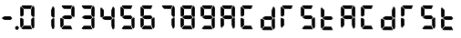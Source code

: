 SplineFontDB: 3.2
FontName: AirbusRMP
FullName: AirbusRMP
FamilyName: AirbusRMP
Weight: Regular
Copyright: Copyright (c) 2021, Tyler Knox
UComments: "2021-2-14: Created with FontForge (http://fontforge.org)"
Version: 001.000
ItalicAngle: 0
UnderlinePosition: -100
UnderlineWidth: 50
Ascent: 800
Descent: 200
InvalidEm: 0
LayerCount: 2
Layer: 0 0 "Back" 1
Layer: 1 0 "Fore" 0
XUID: [1021 809 -1304484988 14869]
OS2Version: 0
OS2_WeightWidthSlopeOnly: 0
OS2_UseTypoMetrics: 1
CreationTime: 1613333790
ModificationTime: 1613337650
OS2TypoAscent: 0
OS2TypoAOffset: 1
OS2TypoDescent: 0
OS2TypoDOffset: 1
OS2TypoLinegap: 0
OS2WinAscent: 0
OS2WinAOffset: 1
OS2WinDescent: 0
OS2WinDOffset: 1
HheadAscent: 0
HheadAOffset: 1
HheadDescent: 0
HheadDOffset: 1
OS2Vendor: 'PfEd'
MarkAttachClasses: 1
DEI: 91125
Encoding: ISO8859-1
UnicodeInterp: none
NameList: AGL For New Fonts
DisplaySize: -48
AntiAlias: 1
FitToEm: 0
WinInfo: 0 16 6
BeginPrivate: 0
EndPrivate
BeginChars: 256 25

StartChar: eight
Encoding: 56 56 0
Width: 562
Flags: HW
LayerCount: 2
Fore
SplineSet
304 547 m 25
 348 652 l 17
 382.427734375 636.74609375 390.682617188 611.734375 397 586 c 9
 397 363 l 17
 389.256835938 332.551757812 372.397460938 339.252929688 357 340 c 9
 305 387 l 25
 304 547 l 25
292 97 m 25
 103 98 l 25
 42 28 l 17
 46.31640625 14.30078125 53.8203125 2.7919921875 74 0 c 9
 335 0 l 25
 292 97 l 25
95 279 m 25
 95 279 97 110 97 111 c 0
 97 112 38 44 38 44 c 25
 20 45 l 25
 4 94 l 25
 2 291 l 17
 0.33984375 308.349609375 10.7080078125 316.93359375 41 311 c 9
 95 279 l 25
28 628 m 9
 100 553 l 25
 99 382 l 25
 46 351 l 25
 6 367 l 25
 4 594 l 17
 6.74609375 606.97265625 8.63671875 620.211914062 28 628 c 9
332 657 m 25
 294 563 l 25
 104 565 l 25
 50 624 l 17
 44.2294921875 638.611328125 36.4345703125 653.756835938 70 658 c 9
 332 657 l 25
289 383 m 25
 336 330 l 25
 295 281 l 25
 124 282 l 25
 59 319 l 17
 59 346.25 l 0
 125 383 l 9
 289 383 l 25
392 305 m 9
 394 84 l 17
 390.17578125 56.216796875 384.998046875 29.458984375 357 20 c 1
 343.76953125 20 l 0
 308 111 l 9
 305 273 l 25
 353 322 l 17
 375.774414062 329.428710938 390.528320312 326.112304688 392 305 c 9
EndSplineSet
EndChar

StartChar: period
Encoding: 46 46 1
Width: 0
Flags: HW
LayerCount: 2
Fore
SplineSet
-85 105 m 24
 -58 106 -35 82 -35 55 c 24
 -35 25 -55 -2 -85 -3 c 24
 -114 -4 -134 24 -134 52 c 24
 -134 80 -113 104 -85 105 c 24
EndSplineSet
EndChar

StartChar: zero
Encoding: 48 48 2
Width: 562
Flags: HW
LayerCount: 2
Fore
SplineSet
304 547 m 25
 348 652 l 17
 382.427734375 636.74609375 390.682617188 611.734375 397 586 c 9
 397 363 l 17
 389.256835938 332.551757812 372.397460938 339.252929688 357 340 c 9
 305 387 l 25
 304 547 l 25
292 97 m 25
 103 98 l 25
 42 28 l 17
 46.31640625 14.30078125 53.8203125 2.7919921875 74 0 c 9
 335 0 l 25
 292 97 l 25
95 279 m 25
 95 279 97 110 97 111 c 0
 97 112 38 44 38 44 c 25
 20 45 l 25
 4 94 l 25
 2 291 l 17
 0.33984375 308.349609375 10.7080078125 316.93359375 41 311 c 9
 95 279 l 25
28 628 m 9
 100 553 l 25
 99 382 l 25
 46 351 l 25
 6 367 l 25
 4 594 l 17
 6.74609375 606.97265625 8.63671875 620.211914062 28 628 c 9
332 657 m 25
 294 563 l 25
 104 565 l 25
 50 624 l 17
 44.2294921875 638.611328125 36.4345703125 653.756835938 70 658 c 9
 332 657 l 25
392 305 m 9
 394 84 l 17
 390.17578125 56.216796875 384.998046875 29.458984375 357 20 c 1
 343.76953125 20 l 0
 308 111 l 9
 305 273 l 25
 353 322 l 17
 375.774414062 329.428710938 390.528320312 326.112304688 392 305 c 9
EndSplineSet
EndChar

StartChar: one
Encoding: 49 49 3
Width: 562
Flags: HW
LayerCount: 2
Fore
SplineSet
304 547 m 25
 348 652 l 17
 382.427734375 636.74609375 390.682617188 611.734375 397 586 c 9
 397 363 l 17
 389.256835938 332.551757812 372.397460938 339.252929688 357 340 c 9
 305 387 l 25
 304 547 l 25
392 305 m 9
 394 84 l 17
 390.17578125 56.216796875 384.998046875 29.458984375 357 20 c 1
 343.76953125 20 l 0
 308 111 l 9
 305 273 l 25
 353 322 l 17
 375.774414062 329.428710938 390.528320312 326.112304688 392 305 c 9
EndSplineSet
EndChar

StartChar: two
Encoding: 50 50 4
Width: 562
Flags: HW
LayerCount: 2
Fore
SplineSet
304 547 m 25
 348 652 l 17
 382.427734375 636.74609375 390.682617188 611.734375 397 586 c 9
 397 363 l 17
 389.256835938 332.551757812 372.397460938 339.252929688 357 340 c 9
 305 387 l 25
 304 547 l 25
292 97 m 25
 103 98 l 25
 42 28 l 17
 46.31640625 14.30078125 53.8203125 2.7919921875 74 0 c 9
 335 0 l 25
 292 97 l 25
95 279 m 25
 95 279 97 110 97 111 c 0
 97 112 38 44 38 44 c 25
 20 45 l 25
 4 94 l 25
 2 291 l 17
 0.33984375 308.349609375 10.7080078125 316.93359375 41 311 c 9
 95 279 l 25
332 657 m 25
 294 563 l 25
 104 565 l 25
 50 624 l 17
 44.2294921875 638.611328125 36.4345703125 653.756835938 70 658 c 9
 332 657 l 25
289 383 m 25
 336 330 l 25
 295 281 l 25
 124 282 l 25
 59 319 l 17
 59 346.25 l 0
 125 383 l 9
 289 383 l 25
EndSplineSet
EndChar

StartChar: three
Encoding: 51 51 5
Width: 562
Flags: HW
LayerCount: 2
Fore
SplineSet
304 547 m 25
 348 652 l 17
 382.427734375 636.74609375 390.682617188 611.734375 397 586 c 9
 397 363 l 17
 389.256835938 332.551757812 372.397460938 339.252929688 357 340 c 9
 305 387 l 25
 304 547 l 25
292 97 m 25
 103 98 l 25
 42 28 l 17
 46.31640625 14.30078125 53.8203125 2.7919921875 74 0 c 9
 335 0 l 25
 292 97 l 25
332 657 m 25
 294 563 l 25
 104 565 l 25
 50 624 l 17
 44.2294921875 638.611328125 36.4345703125 653.756835938 70 658 c 9
 332 657 l 25
289 383 m 25
 336 330 l 25
 295 281 l 25
 124 282 l 25
 59 319 l 17
 59 346.25 l 0
 125 383 l 9
 289 383 l 25
392 305 m 9
 394 84 l 17
 390.17578125 56.216796875 384.998046875 29.458984375 357 20 c 1
 343.76953125 20 l 0
 308 111 l 9
 305 273 l 25
 353 322 l 17
 375.774414062 329.428710938 390.528320312 326.112304688 392 305 c 9
EndSplineSet
EndChar

StartChar: four
Encoding: 52 52 6
Width: 562
Flags: HW
LayerCount: 2
Fore
SplineSet
304 547 m 25
 348 652 l 17
 382.427734375 636.74609375 390.682617188 611.734375 397 586 c 9
 397 363 l 17
 389.256835938 332.551757812 372.397460938 339.252929688 357 340 c 9
 305 387 l 25
 304 547 l 25
28 628 m 9
 100 553 l 25
 99 382 l 25
 46 351 l 25
 6 367 l 25
 4 594 l 17
 6.74609375 606.97265625 8.63671875 620.211914062 28 628 c 9
289 383 m 25
 336 330 l 25
 295 281 l 25
 124 282 l 25
 59 319 l 17
 59 346.25 l 0
 125 383 l 9
 289 383 l 25
392 305 m 9
 394 84 l 17
 390.17578125 56.216796875 384.998046875 29.458984375 357 20 c 1
 343.76953125 20 l 0
 308 111 l 9
 305 273 l 25
 353 322 l 17
 375.774414062 329.428710938 390.528320312 326.112304688 392 305 c 9
EndSplineSet
EndChar

StartChar: five
Encoding: 53 53 7
Width: 562
Flags: HW
LayerCount: 2
Fore
SplineSet
292 97 m 25
 103 98 l 25
 42 28 l 17
 46.31640625 14.30078125 53.8203125 2.7919921875 74 0 c 9
 335 0 l 25
 292 97 l 25
28 628 m 9
 100 553 l 25
 99 382 l 25
 46 351 l 25
 6 367 l 25
 4 594 l 17
 6.74609375 606.97265625 8.63671875 620.211914062 28 628 c 9
332 657 m 25
 294 563 l 25
 104 565 l 25
 50 624 l 17
 44.2294921875 638.611328125 36.4345703125 653.756835938 70 658 c 9
 332 657 l 25
289 383 m 25
 336 330 l 25
 295 281 l 25
 124 282 l 25
 59 319 l 17
 59 346.25 l 0
 125 383 l 9
 289 383 l 25
392 305 m 9
 394 84 l 17
 390.17578125 56.216796875 384.998046875 29.458984375 357 20 c 1
 343.76953125 20 l 0
 308 111 l 9
 305 273 l 25
 353 322 l 17
 375.774414062 329.428710938 390.528320312 326.112304688 392 305 c 9
EndSplineSet
EndChar

StartChar: six
Encoding: 54 54 8
Width: 562
Flags: HW
LayerCount: 2
Fore
SplineSet
292 97 m 25
 103 98 l 25
 42 28 l 17
 46.31640625 14.30078125 53.8203125 2.7919921875 74 0 c 9
 335 0 l 25
 292 97 l 25
95 279 m 25
 95 279 97 110 97 111 c 0
 97 112 38 44 38 44 c 25
 20 45 l 25
 4 94 l 25
 2 291 l 17
 0.33984375 308.349609375 10.7080078125 316.93359375 41 311 c 9
 95 279 l 25
28 628 m 9
 100 553 l 25
 99 382 l 25
 46 351 l 25
 6 367 l 25
 4 594 l 17
 6.74609375 606.97265625 8.63671875 620.211914062 28 628 c 9
332 657 m 25
 294 563 l 25
 104 565 l 25
 50 624 l 17
 44.2294921875 638.611328125 36.4345703125 653.756835938 70 658 c 9
 332 657 l 25
289 383 m 25
 336 330 l 25
 295 281 l 25
 124 282 l 25
 59 319 l 17
 59 346.25 l 0
 125 383 l 9
 289 383 l 25
392 305 m 9
 394 84 l 17
 390.17578125 56.216796875 384.998046875 29.458984375 357 20 c 1
 343.76953125 20 l 0
 308 111 l 9
 305 273 l 25
 353 322 l 17
 375.774414062 329.428710938 390.528320312 326.112304688 392 305 c 9
EndSplineSet
EndChar

StartChar: seven
Encoding: 55 55 9
Width: 562
Flags: HW
LayerCount: 2
Fore
SplineSet
304 547 m 25
 348 652 l 17
 382.427734375 636.74609375 390.682617188 611.734375 397 586 c 9
 397 363 l 17
 389.256835938 332.551757812 372.397460938 339.252929688 357 340 c 9
 305 387 l 25
 304 547 l 25
332 657 m 25
 294 563 l 25
 104 565 l 25
 50 624 l 17
 44.2294921875 638.611328125 36.4345703125 653.756835938 70 658 c 9
 332 657 l 25
392 305 m 9
 394 84 l 17
 390.17578125 56.216796875 384.998046875 29.458984375 357 20 c 1
 343.76953125 20 l 0
 308 111 l 9
 305 273 l 25
 353 322 l 17
 375.774414062 329.428710938 390.528320312 326.112304688 392 305 c 9
EndSplineSet
EndChar

StartChar: nine
Encoding: 57 57 10
Width: 562
Flags: HW
LayerCount: 2
Fore
SplineSet
304 547 m 25
 348 652 l 17
 382.427734375 636.74609375 390.682617188 611.734375 397 586 c 9
 397 363 l 17
 389.256835938 332.551757812 372.397460938 339.252929688 357 340 c 9
 305 387 l 25
 304 547 l 25
292 97 m 25
 103 98 l 25
 42 28 l 17
 46.31640625 14.30078125 53.8203125 2.7919921875 74 0 c 9
 335 0 l 25
 292 97 l 25
28 628 m 9
 100 553 l 25
 99 382 l 25
 46 351 l 25
 6 367 l 25
 4 594 l 17
 6.74609375 606.97265625 8.63671875 620.211914062 28 628 c 9
332 657 m 25
 294 563 l 25
 104 565 l 25
 50 624 l 17
 44.2294921875 638.611328125 36.4345703125 653.756835938 70 658 c 9
 332 657 l 25
289 383 m 25
 336 330 l 25
 295 281 l 25
 124 282 l 25
 59 319 l 17
 59 346.25 l 0
 125 383 l 9
 289 383 l 25
392 305 m 9
 394 84 l 17
 390.17578125 56.216796875 384.998046875 29.458984375 357 20 c 1
 343.76953125 20 l 0
 308 111 l 9
 305 273 l 25
 353 322 l 17
 375.774414062 329.428710938 390.528320312 326.112304688 392 305 c 9
EndSplineSet
EndChar

StartChar: space
Encoding: 32 32 11
Width: 562
Flags: HW
LayerCount: 2
EndChar

StartChar: hyphen
Encoding: 45 45 12
Width: 562
Flags: HWO
LayerCount: 2
Fore
SplineSet
289 383 m 25
 336 330 l 25
 295 281 l 25
 124 282 l 25
 59 319 l 17
 59 346.25 l 0
 125 383 l 9
 289 383 l 25
EndSplineSet
EndChar

StartChar: C
Encoding: 67 67 13
Width: 562
Flags: HW
LayerCount: 2
Fore
SplineSet
292 97 m 25
 103 98 l 25
 42 28 l 17
 46.31640625 14.30078125 53.8203125 2.7919921875 74 0 c 9
 335 0 l 25
 292 97 l 25
95 279 m 25
 95 279 97 110 97 111 c 0
 97 112 38 44 38 44 c 25
 20 45 l 25
 4 94 l 25
 2 291 l 17
 0.33984375 308.349609375 10.7080078125 316.93359375 41 311 c 9
 95 279 l 25
28 628 m 9
 100 553 l 25
 99 382 l 25
 46 351 l 25
 6 367 l 25
 4 594 l 17
 6.74609375 606.97265625 8.63671875 620.211914062 28 628 c 9
332 657 m 25
 294 563 l 25
 104 565 l 25
 50 624 l 17
 44.2294921875 638.611328125 36.4345703125 653.756835938 70 658 c 9
 332 657 l 25
EndSplineSet
EndChar

StartChar: A
Encoding: 65 65 14
Width: 562
Flags: HW
LayerCount: 2
Fore
SplineSet
304 547 m 25
 348 652 l 17
 382.427734375 636.74609375 390.682617188 611.734375 397 586 c 9
 397 363 l 17
 389.256835938 332.551757812 372.397460938 339.252929688 357 340 c 9
 305 387 l 25
 304 547 l 25
95 279 m 25
 95 279 97 110 97 111 c 0
 97 112 38 44 38 44 c 25
 20 45 l 25
 4 94 l 25
 2 291 l 17
 0.33984375 308.349609375 10.7080078125 316.93359375 41 311 c 9
 95 279 l 25
28 628 m 9
 100 553 l 25
 99 382 l 25
 46 351 l 25
 6 367 l 25
 4 594 l 17
 6.74609375 606.97265625 8.63671875 620.211914062 28 628 c 9
332 657 m 25
 294 563 l 25
 104 565 l 25
 50 624 l 17
 44.2294921875 638.611328125 36.4345703125 653.756835938 70 658 c 9
 332 657 l 25
289 383 m 25
 336 330 l 25
 295 281 l 25
 124 282 l 25
 59 319 l 17
 59 346.25 l 0
 125 383 l 9
 289 383 l 25
392 305 m 9
 394 84 l 17
 390.17578125 56.216796875 384.998046875 29.458984375 357 20 c 1
 343.76953125 20 l 0
 308 111 l 9
 305 273 l 25
 353 322 l 17
 375.774414062 329.428710938 390.528320312 326.112304688 392 305 c 9
EndSplineSet
EndChar

StartChar: R
Encoding: 82 82 15
Width: 562
Flags: HW
LayerCount: 2
Fore
SplineSet
95 279 m 25
 95 279 97 110 97 111 c 0
 97 112 38 44 38 44 c 25
 20 45 l 25
 4 94 l 25
 2 291 l 17
 0.33984375 308.349609375 10.7080078125 316.93359375 41 311 c 9
 95 279 l 25
28 628 m 9
 100 553 l 25
 99 382 l 25
 46 351 l 25
 6 367 l 25
 4 594 l 17
 6.74609375 606.97265625 8.63671875 620.211914062 28 628 c 9
332 657 m 25
 294 563 l 25
 104 565 l 25
 50 624 l 17
 44.2294921875 638.611328125 36.4345703125 653.756835938 70 658 c 9
 332 657 l 25
EndSplineSet
EndChar

StartChar: S
Encoding: 83 83 16
Width: 562
Flags: HW
LayerCount: 2
Fore
SplineSet
292 97 m 25
 103 98 l 25
 42 28 l 17
 46.31640625 14.30078125 53.8203125 2.7919921875 74 0 c 9
 335 0 l 25
 292 97 l 25
28 628 m 9
 100 553 l 25
 99 382 l 25
 46 351 l 25
 6 367 l 25
 4 594 l 17
 6.74609375 606.97265625 8.63671875 620.211914062 28 628 c 9
332 657 m 25
 294 563 l 25
 104 565 l 25
 50 624 l 17
 44.2294921875 638.611328125 36.4345703125 653.756835938 70 658 c 9
 332 657 l 25
289 383 m 25
 336 330 l 25
 295 281 l 25
 124 282 l 25
 59 319 l 17
 59 346.25 l 0
 125 383 l 9
 289 383 l 25
392 305 m 9
 394 84 l 17
 390.17578125 56.216796875 384.998046875 29.458984375 357 20 c 1
 343.76953125 20 l 0
 308 111 l 9
 305 273 l 25
 353 322 l 17
 375.774414062 329.428710938 390.528320312 326.112304688 392 305 c 9
EndSplineSet
EndChar

StartChar: D
Encoding: 68 68 17
Width: 562
Flags: HW
LayerCount: 2
Fore
SplineSet
304 547 m 25
 348 652 l 17
 382.427734375 636.74609375 390.682617188 611.734375 397 586 c 9
 397 363 l 17
 389.256835938 332.551757812 372.397460938 339.252929688 357 340 c 9
 305 387 l 25
 304 547 l 25
292 97 m 25
 103 98 l 25
 42 28 l 17
 46.31640625 14.30078125 53.8203125 2.7919921875 74 0 c 9
 335 0 l 25
 292 97 l 25
95 279 m 25
 95 279 97 110 97 111 c 0
 97 112 38 44 38 44 c 25
 20 45 l 25
 4 94 l 25
 2 291 l 17
 0.33984375 308.349609375 10.7080078125 316.93359375 41 311 c 9
 95 279 l 25
289 383 m 25
 336 330 l 25
 295 281 l 25
 124 282 l 25
 59 319 l 17
 59 346.25 l 0
 125 383 l 9
 289 383 l 25
392 305 m 9
 394 84 l 17
 390.17578125 56.216796875 384.998046875 29.458984375 357 20 c 1
 343.76953125 20 l 0
 308 111 l 9
 305 273 l 25
 353 322 l 17
 375.774414062 329.428710938 390.528320312 326.112304688 392 305 c 9
EndSplineSet
EndChar

StartChar: T
Encoding: 84 84 18
Width: 562
Flags: HW
LayerCount: 2
Fore
SplineSet
292 97 m 25
 103 98 l 25
 42 28 l 17
 46.31640625 14.30078125 53.8203125 2.7919921875 74 0 c 9
 335 0 l 25
 292 97 l 25
95 279 m 25
 95 279 97 110 97 111 c 0
 97 112 38 44 38 44 c 25
 20 45 l 25
 4 94 l 25
 2 291 l 17
 0.33984375 308.349609375 10.7080078125 316.93359375 41 311 c 9
 95 279 l 25
28 628 m 9
 100 553 l 25
 99 382 l 25
 46 351 l 25
 6 367 l 25
 4 594 l 17
 6.74609375 606.97265625 8.63671875 620.211914062 28 628 c 9
289 383 m 25
 336 330 l 25
 295 281 l 25
 124 282 l 25
 59 319 l 17
 59 346.25 l 0
 125 383 l 9
 289 383 l 25
EndSplineSet
EndChar

StartChar: a
Encoding: 97 97 19
Width: 562
Flags: HW
LayerCount: 2
Fore
SplineSet
304 547 m 25
 348 652 l 17
 382.427734375 636.74609375 390.682617188 611.734375 397 586 c 9
 397 363 l 17
 389.256835938 332.551757812 372.397460938 339.252929688 357 340 c 9
 305 387 l 25
 304 547 l 25
95 279 m 25
 95 279 97 110 97 111 c 0
 97 112 38 44 38 44 c 25
 20 45 l 25
 4 94 l 25
 2 291 l 17
 0.33984375 308.349609375 10.7080078125 316.93359375 41 311 c 9
 95 279 l 25
28 628 m 9
 100 553 l 25
 99 382 l 25
 46 351 l 25
 6 367 l 25
 4 594 l 17
 6.74609375 606.97265625 8.63671875 620.211914062 28 628 c 9
332 657 m 25
 294 563 l 25
 104 565 l 25
 50 624 l 17
 44.2294921875 638.611328125 36.4345703125 653.756835938 70 658 c 9
 332 657 l 25
289 383 m 25
 336 330 l 25
 295 281 l 25
 124 282 l 25
 59 319 l 17
 59 346.25 l 0
 125 383 l 9
 289 383 l 25
392 305 m 9
 394 84 l 17
 390.17578125 56.216796875 384.998046875 29.458984375 357 20 c 1
 343.76953125 20 l 0
 308 111 l 9
 305 273 l 25
 353 322 l 17
 375.774414062 329.428710938 390.528320312 326.112304688 392 305 c 9
EndSplineSet
EndChar

StartChar: c
Encoding: 99 99 20
Width: 562
Flags: HW
LayerCount: 2
Fore
SplineSet
292 97 m 25
 103 98 l 25
 42 28 l 17
 46.31640625 14.30078125 53.8203125 2.7919921875 74 0 c 9
 335 0 l 25
 292 97 l 25
95 279 m 25
 95 279 97 110 97 111 c 0
 97 112 38 44 38 44 c 25
 20 45 l 25
 4 94 l 25
 2 291 l 17
 0.33984375 308.349609375 10.7080078125 316.93359375 41 311 c 9
 95 279 l 25
28 628 m 9
 100 553 l 25
 99 382 l 25
 46 351 l 25
 6 367 l 25
 4 594 l 17
 6.74609375 606.97265625 8.63671875 620.211914062 28 628 c 9
332 657 m 25
 294 563 l 25
 104 565 l 25
 50 624 l 17
 44.2294921875 638.611328125 36.4345703125 653.756835938 70 658 c 9
 332 657 l 25
EndSplineSet
EndChar

StartChar: d
Encoding: 100 100 21
Width: 562
Flags: HW
LayerCount: 2
Fore
SplineSet
304 547 m 25
 348 652 l 17
 382.427734375 636.74609375 390.682617188 611.734375 397 586 c 9
 397 363 l 17
 389.256835938 332.551757812 372.397460938 339.252929688 357 340 c 9
 305 387 l 25
 304 547 l 25
292 97 m 25
 103 98 l 25
 42 28 l 17
 46.31640625 14.30078125 53.8203125 2.7919921875 74 0 c 9
 335 0 l 25
 292 97 l 25
95 279 m 25
 95 279 97 110 97 111 c 0
 97 112 38 44 38 44 c 25
 20 45 l 25
 4 94 l 25
 2 291 l 17
 0.33984375 308.349609375 10.7080078125 316.93359375 41 311 c 9
 95 279 l 25
289 383 m 25
 336 330 l 25
 295 281 l 25
 124 282 l 25
 59 319 l 17
 59 346.25 l 0
 125 383 l 9
 289 383 l 25
392 305 m 9
 394 84 l 17
 390.17578125 56.216796875 384.998046875 29.458984375 357 20 c 1
 343.76953125 20 l 0
 308 111 l 9
 305 273 l 25
 353 322 l 17
 375.774414062 329.428710938 390.528320312 326.112304688 392 305 c 9
EndSplineSet
EndChar

StartChar: r
Encoding: 114 114 22
Width: 562
Flags: HW
LayerCount: 2
Fore
SplineSet
95 279 m 25
 95 279 97 110 97 111 c 0
 97 112 38 44 38 44 c 25
 20 45 l 25
 4 94 l 25
 2 291 l 17
 0.33984375 308.349609375 10.7080078125 316.93359375 41 311 c 9
 95 279 l 25
28 628 m 9
 100 553 l 25
 99 382 l 25
 46 351 l 25
 6 367 l 25
 4 594 l 17
 6.74609375 606.97265625 8.63671875 620.211914062 28 628 c 9
332 657 m 25
 294 563 l 25
 104 565 l 25
 50 624 l 17
 44.2294921875 638.611328125 36.4345703125 653.756835938 70 658 c 9
 332 657 l 25
EndSplineSet
EndChar

StartChar: s
Encoding: 115 115 23
Width: 562
Flags: HW
LayerCount: 2
Fore
SplineSet
292 97 m 25
 103 98 l 25
 42 28 l 17
 46.31640625 14.30078125 53.8203125 2.7919921875 74 0 c 9
 335 0 l 25
 292 97 l 25
28 628 m 9
 100 553 l 25
 99 382 l 25
 46 351 l 25
 6 367 l 25
 4 594 l 17
 6.74609375 606.97265625 8.63671875 620.211914062 28 628 c 9
332 657 m 25
 294 563 l 25
 104 565 l 25
 50 624 l 17
 44.2294921875 638.611328125 36.4345703125 653.756835938 70 658 c 9
 332 657 l 25
289 383 m 25
 336 330 l 25
 295 281 l 25
 124 282 l 25
 59 319 l 17
 59 346.25 l 0
 125 383 l 9
 289 383 l 25
392 305 m 9
 394 84 l 17
 390.17578125 56.216796875 384.998046875 29.458984375 357 20 c 1
 343.76953125 20 l 0
 308 111 l 9
 305 273 l 25
 353 322 l 17
 375.774414062 329.428710938 390.528320312 326.112304688 392 305 c 9
EndSplineSet
EndChar

StartChar: t
Encoding: 116 116 24
Width: 562
Flags: HW
LayerCount: 2
Fore
SplineSet
292 97 m 25
 103 98 l 25
 42 28 l 17
 46.31640625 14.30078125 53.8203125 2.7919921875 74 0 c 9
 335 0 l 25
 292 97 l 25
95 279 m 25
 95 279 97 110 97 111 c 0
 97 112 38 44 38 44 c 25
 20 45 l 25
 4 94 l 25
 2 291 l 17
 0.33984375 308.349609375 10.7080078125 316.93359375 41 311 c 9
 95 279 l 25
28 628 m 9
 100 553 l 25
 99 382 l 25
 46 351 l 25
 6 367 l 25
 4 594 l 17
 6.74609375 606.97265625 8.63671875 620.211914062 28 628 c 9
289 383 m 25
 336 330 l 25
 295 281 l 25
 124 282 l 25
 59 319 l 17
 59 346.25 l 0
 125 383 l 9
 289 383 l 25
EndSplineSet
EndChar
EndChars
EndSplineFont
